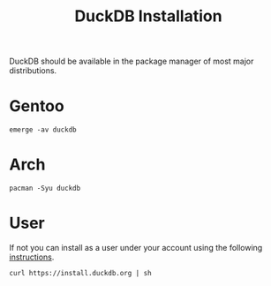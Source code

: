 :PROPERTIES:
:ID:       7b248fb6-5df4-469c-b408-8c3621d87bf3
:mtime:    20250915133421
:ctime:    20250915133421
:END:
#+TITLE: DuckDB Installation
#+FILETAGS: :duckdb:sql:database:installation:

DuckDB should be available in the package manager of most major distributions.

* Gentoo

#+begin_src
emerge -av duckdb
#+end_src

* Arch

#+begin_src
pacman -Syu duckdb
#+end_src

* User

If not you can install as a user under your account using the following [[https://duckdb.org/docs/installation/][instructions]].

#+begin_src
curl https://install.duckdb.org | sh
#+end_src
